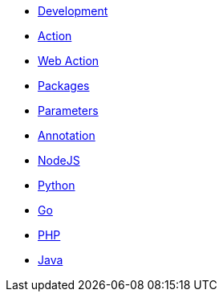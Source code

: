 * xref:index.adoc[Development]
* xref:action.adoc[Action]
* xref:webaction.adoc[Web Action]
* xref:packages.adoc[Packages]
* xref:parameters.adoc[Parameters]
* xref:annotation.adoc[Annotation]
* xref:nodejs.adoc[NodeJS]
* xref:python.adoc[Python]
* xref:golang.adoc[Go]
* xref:php.adoc[PHP]
* xref:java.adoc[Java]




